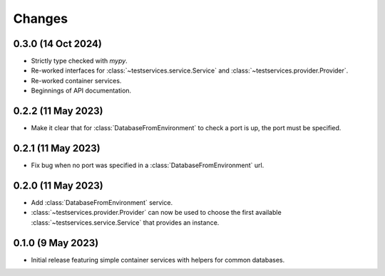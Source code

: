 Changes
=======

0.3.0 (14 Oct 2024)
-------------------

- Strictly type checked with `mypy`.

- Re-worked interfaces for :class:`~testservices.service.Service` and
  :class:`~testservices.provider.Provider`.

- Re-worked container services.

- Beginnings of API documentation.

0.2.2 (11 May 2023)
-------------------

.. py:currentmodule:: testservices.services.databases

- Make it clear that for :class:`DatabaseFromEnvironment` to check a port is up,
  the port must be specified.

0.2.1 (11 May 2023)
-------------------

- Fix bug when no port was specified in a :class:`DatabaseFromEnvironment` url.

0.2.0 (11 May 2023)
-------------------

- Add :class:`DatabaseFromEnvironment` service.

- :class:`~testservices.provider.Provider` can now be used to choose the first available
  :class:`~testservices.service.Service` that provides an instance.

0.1.0 (9 May 2023)
-------------------

- Initial release featuring simple container services with helpers for common databases.
